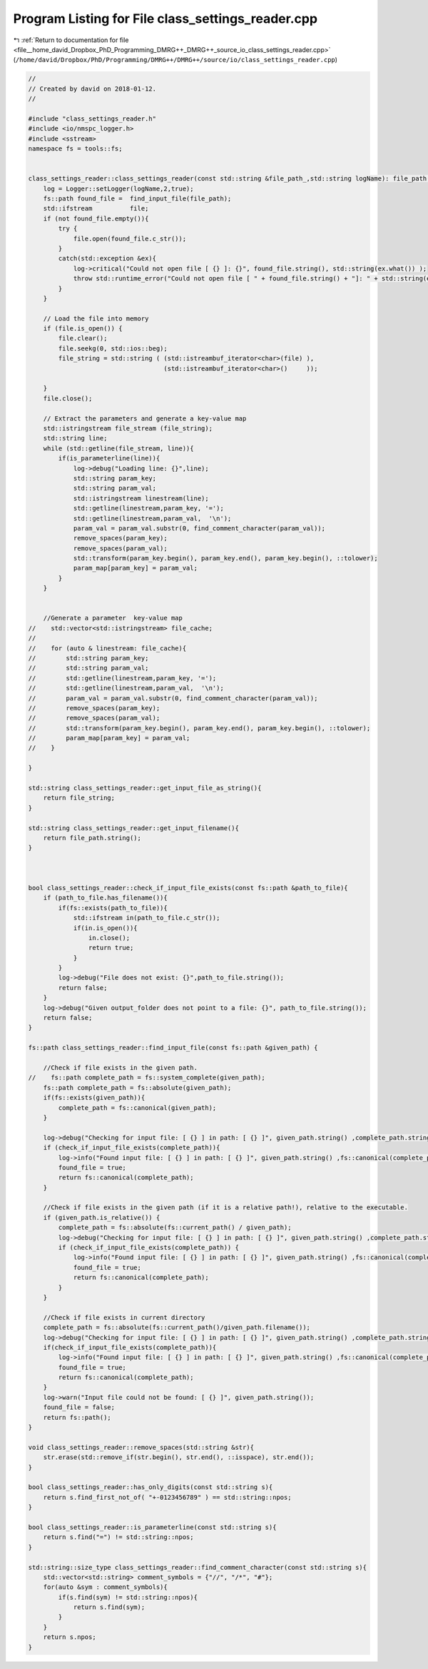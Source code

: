 
.. _program_listing_file__home_david_Dropbox_PhD_Programming_DMRG++_DMRG++_source_io_class_settings_reader.cpp:

Program Listing for File class_settings_reader.cpp
==================================================

|exhale_lsh| :ref:`Return to documentation for file <file__home_david_Dropbox_PhD_Programming_DMRG++_DMRG++_source_io_class_settings_reader.cpp>` (``/home/david/Dropbox/PhD/Programming/DMRG++/DMRG++/source/io/class_settings_reader.cpp``)

.. |exhale_lsh| unicode:: U+021B0 .. UPWARDS ARROW WITH TIP LEFTWARDS

.. code-block:: cpp

   //
   // Created by david on 2018-01-12.
   //
   
   #include "class_settings_reader.h"
   #include <io/nmspc_logger.h>
   #include <sstream>
   namespace fs = tools::fs;
   
   
   class_settings_reader::class_settings_reader(const std::string &file_path_,std::string logName): file_path(file_path_) {
       log = Logger::setLogger(logName,2,true);
       fs::path found_file =  find_input_file(file_path);
       std::ifstream          file;
       if (not found_file.empty()){
           try {
               file.open(found_file.c_str());
           }
           catch(std::exception &ex){
               log->critical("Could not open file [ {} ]: {}", found_file.string(), std::string(ex.what()) );
               throw std::runtime_error("Could not open file [ " + found_file.string() + "]: " + std::string(ex.what()));
           }
       }
   
       // Load the file into memory
       if (file.is_open()) {
           file.clear();
           file.seekg(0, std::ios::beg);
           file_string = std::string ( (std::istreambuf_iterator<char>(file) ),
                                       (std::istreambuf_iterator<char>()     ));
   
       }
       file.close();
   
       // Extract the parameters and generate a key-value map
       std::istringstream file_stream (file_string);
       std::string line;
       while (std::getline(file_stream, line)){
           if(is_parameterline(line)){
               log->debug("Loading line: {}",line);
               std::string param_key;
               std::string param_val;
               std::istringstream linestream(line);
               std::getline(linestream,param_key, '=');
               std::getline(linestream,param_val,  '\n');
               param_val = param_val.substr(0, find_comment_character(param_val));
               remove_spaces(param_key);
               remove_spaces(param_val);
               std::transform(param_key.begin(), param_key.end(), param_key.begin(), ::tolower);
               param_map[param_key] = param_val;
           }
       }
   
   
       //Generate a parameter  key-value map
   //    std::vector<std::istringstream> file_cache;
   //
   //    for (auto & linestream: file_cache){
   //        std::string param_key;
   //        std::string param_val;
   //        std::getline(linestream,param_key, '=');
   //        std::getline(linestream,param_val,  '\n');
   //        param_val = param_val.substr(0, find_comment_character(param_val));
   //        remove_spaces(param_key);
   //        remove_spaces(param_val);
   //        std::transform(param_key.begin(), param_key.end(), param_key.begin(), ::tolower);
   //        param_map[param_key] = param_val;
   //    }
   
   }
   
   std::string class_settings_reader::get_input_file_as_string(){
       return file_string;
   }
   
   std::string class_settings_reader::get_input_filename(){
       return file_path.string();
   }
   
   
   
   bool class_settings_reader::check_if_input_file_exists(const fs::path &path_to_file){
       if (path_to_file.has_filename()){
           if(fs::exists(path_to_file)){
               std::ifstream in(path_to_file.c_str());
               if(in.is_open()){
                   in.close();
                   return true;
               }
           }
           log->debug("File does not exist: {}",path_to_file.string());
           return false;
       }
       log->debug("Given output_folder does not point to a file: {}", path_to_file.string());
       return false;
   }
   
   fs::path class_settings_reader::find_input_file(const fs::path &given_path) {
   
       //Check if file exists in the given path.
   //    fs::path complete_path = fs::system_complete(given_path);
       fs::path complete_path = fs::absolute(given_path);
       if(fs::exists(given_path)){
           complete_path = fs::canonical(given_path);
       }
   
       log->debug("Checking for input file: [ {} ] in path: [ {} ]", given_path.string() ,complete_path.string());
       if (check_if_input_file_exists(complete_path)){
           log->info("Found input file: [ {} ] in path: [ {} ]", given_path.string() ,fs::canonical(complete_path).string());
           found_file = true;
           return fs::canonical(complete_path);
       }
   
       //Check if file exists in the given path (if it is a relative path!), relative to the executable.
       if (given_path.is_relative()) {
           complete_path = fs::absolute(fs::current_path() / given_path);
           log->debug("Checking for input file: [ {} ] in path: [ {} ]", given_path.string() ,complete_path.string());
           if (check_if_input_file_exists(complete_path)) {
               log->info("Found input file: [ {} ] in path: [ {} ]", given_path.string() ,fs::canonical(complete_path).string());
               found_file = true;
               return fs::canonical(complete_path);
           }
       }
   
       //Check if file exists in current directory
       complete_path = fs::absolute(fs::current_path()/given_path.filename());
       log->debug("Checking for input file: [ {} ] in path: [ {} ]", given_path.string() ,complete_path.string());
       if(check_if_input_file_exists(complete_path)){
           log->info("Found input file: [ {} ] in path: [ {} ]", given_path.string() ,fs::canonical(complete_path).string());
           found_file = true;
           return fs::canonical(complete_path);
       }
       log->warn("Input file could not be found: [ {} ]", given_path.string());
       found_file = false;
       return fs::path();
   }
   
   void class_settings_reader::remove_spaces(std::string &str){
       str.erase(std::remove_if(str.begin(), str.end(), ::isspace), str.end());
   }
   
   bool class_settings_reader::has_only_digits(const std::string s){
       return s.find_first_not_of( "+-0123456789" ) == std::string::npos;
   }
   
   bool class_settings_reader::is_parameterline(const std::string s){
       return s.find("=") != std::string::npos;
   }
   
   std::string::size_type class_settings_reader::find_comment_character(const std::string s){
       std::vector<std::string> comment_symbols = {"//", "/*", "#"};
       for(auto &sym : comment_symbols){
           if(s.find(sym) != std::string::npos){
               return s.find(sym);
           }
       }
       return s.npos;
   }
   
